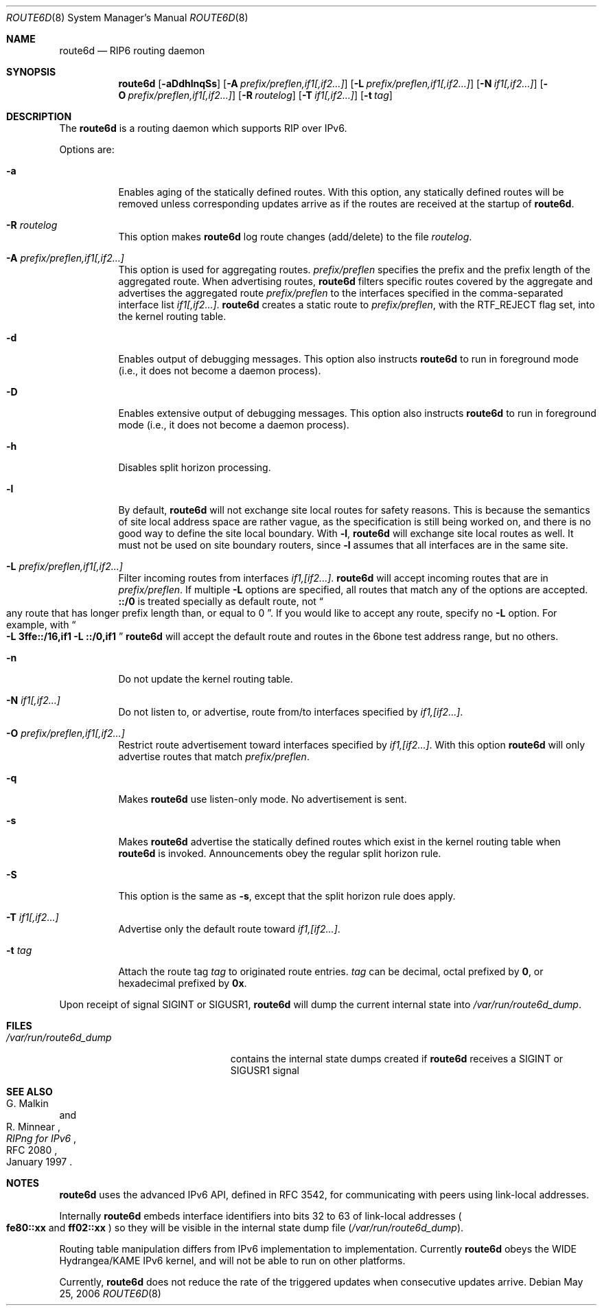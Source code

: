 .\"	route6d.8,v 1.14 2012/04/08 22:00:41 wiz Exp
.\"	$KAME: route6d.8,v 1.11 2002/06/02 15:00:30 itojun Exp $
.\"
.\" Copyright (c) 1996 WIDE Project. All rights reserved.
.\"
.\" Redistribution and use in source and binary forms, with or without
.\" modifications, are permitted provided that the above copyright notice
.\" and this paragraph are duplicated in all such forms and that any
.\" documentation, advertising materials, and other materials related to
.\" such distribution and use acknowledge that the software was developed
.\" by the WIDE Project, Japan. The name of the Project may not be used to
.\" endorse or promote products derived from this software without
.\" specific prior written permission. THIS SOFTWARE IS PROVIDED ``AS IS''
.\" AND WITHOUT ANY EXPRESS OR IMPLIED WARRANTIES, INCLUDING, WITHOUT
.\" LIMITATION, THE IMPLIED WARRANTIES OF MERCHANTABILITY AND FITNESS FOR
.\" A PARTICULAR PURPOSE.
.Dd May 25, 2006
.Dt ROUTE6D 8
.Os
.Sh NAME
.Nm route6d
.Nd RIP6 routing daemon
.Sh SYNOPSIS
.Nm route6d
.Op Fl aDdhlnqSs
.Op Fl A Ar prefix/preflen,if1[,if2...]
.Op Fl L Ar prefix/preflen,if1[,if2...]
.Op Fl N Ar if1[,if2...]
.Op Fl O Ar prefix/preflen,if1[,if2...]
.Op Fl R Ar routelog
.Op Fl T Ar if1[,if2...]
.Op Fl t Ar tag
.\"
.Sh DESCRIPTION
The
.Nm
is a routing daemon which supports RIP over IPv6.
.Pp
Options are:
.Bl -tag -width indent
.\"
.It Fl a
Enables aging of the statically defined routes.
With this option, any
statically defined routes will be removed unless corresponding updates
arrive as if the routes are received at the startup of
.Nm .
.\"
.It Fl R Ar routelog
This option makes
.Nm
log route changes (add/delete) to the file
.Ar routelog .
.\"
.It Fl A Ar prefix/preflen,if1[,if2...]
This option is used for aggregating routes.
.Ar prefix/preflen
specifies the prefix and the prefix length of the
aggregated route.
When advertising routes,
.Nm
filters specific routes covered by the aggregate
and advertises the aggregated route
.Ar prefix/preflen
to the interfaces specified in the comma-separated interface list
.Ar if1[,if2...] .
.Nm
creates a static route to
.Ar prefix/preflen ,
with the
.Dv RTF_REJECT
flag set, into the kernel routing table.
.\"
.It Fl d
Enables output of debugging messages.
This option also instructs
.Nm
to run in foreground mode
.Pq i.e., it does not become a daemon process .
.\"
.It Fl D
Enables extensive output of debugging messages.
This option also instructs
.Nm
to run in foreground mode
.Pq i.e., it does not become a daemon process .
.\"
.It Fl h
Disables split horizon processing.
.\"
.It Fl l
By default,
.Nm
will not exchange site local routes for safety reasons.
This is because the semantics of site local address space are rather vague,
as the specification is still being worked on,
and there is no good way to define the site local boundary.
With
.Fl l ,
.Nm
will exchange site local routes as well.
It must not be used on site boundary routers,
since
.Fl l
assumes that all interfaces are in the same site.
.\"
.It Fl L Ar prefix/preflen,if1[,if2...]
Filter incoming routes from interfaces
.Ar if1,[if2...] .
.Nm
will accept incoming routes that are in
.Ar prefix/preflen .
If multiple
.Fl L
options are specified, all routes that match any of the options are accepted.
.Li ::/0
is treated specially as default route, not
.Do
any route that has longer prefix length than, or equal to 0
.Dc .
If you would like to accept any route, specify no
.Fl L
option.
For example, with
.Do
.Fl L
.Li 3ffe::/16,if1
.Fl L
.Li ::/0,if1
.Dc
.Nm
will accept the default route and routes in the 6bone test address range,
but no others.
.\"
.It Fl n
Do not update the kernel routing table.
.\"
.It Fl N Ar if1[,if2...]
Do not listen to, or advertise, route from/to interfaces specified by
.Ar if1,[if2...] .
.\"
.It Fl O Ar prefix/preflen,if1[,if2...]
Restrict route advertisement toward interfaces specified by
.Ar if1,[if2...] .
With this option
.Nm
will only advertise routes that match
.Ar prefix/preflen .
.\"
.It Fl q
Makes
.Nm
use listen-only mode.
No advertisement is sent.
.\"
.It Fl s
Makes
.Nm
advertise the statically defined routes which exist in the kernel routing
table when
.Nm
is invoked.
Announcements obey the regular split horizon rule.
.\"
.It Fl S
This option is the same as
.Fl s ,
except that the split horizon rule does apply.
.\"
.It Fl T Ar if1[,if2...]
Advertise only the default route toward
.Ar if1,[if2...] .
.\"
.It Fl t Ar tag
Attach the route tag
.Ar tag
to originated route entries.
.Ar tag
can be decimal, octal prefixed by
.Li 0 ,
or hexadecimal prefixed by
.Li 0x .
.\"
.El
.Pp
Upon receipt of signal
.Dv SIGINT
or
.Dv SIGUSR1 ,
.Nm
will dump the current internal state into
.Pa /var/run/route6d_dump .
.\"
.Sh FILES
.Bl -tag -width /var/run/route6d_dump -compact
.It Pa /var/run/route6d_dump
contains the internal state dumps created if
.Nm
receives a
.Dv SIGINT
or
.Dv SIGUSR1
signal
.El
.\"
.Sh SEE ALSO
.Rs
.%A G. Malkin
.%A R. Minnear
.%T RIPng for IPv6
.%R RFC 2080
.%D January 1997
.Re
.\"
.Sh NOTES
.Nm
uses the advanced IPv6 API,
defined in RFC 3542,
for communicating with peers using link-local addresses.
.Pp
Internally
.Nm
embeds interface identifiers into bits 32 to 63 of link-local addresses
.Po
.Li fe80::xx
and
.Li ff02::xx
.Pc
so they will be visible in the internal state dump file
.Pq Pa /var/run/route6d_dump .
.Pp
Routing table manipulation differs from IPv6 implementation to implementation.
Currently
.Nm
obeys the WIDE Hydrangea/KAME IPv6 kernel,
and will not be able to run on other platforms.
.Pp
Currently,
.Nm
does not reduce the rate of the triggered updates when consecutive updates
arrive.
